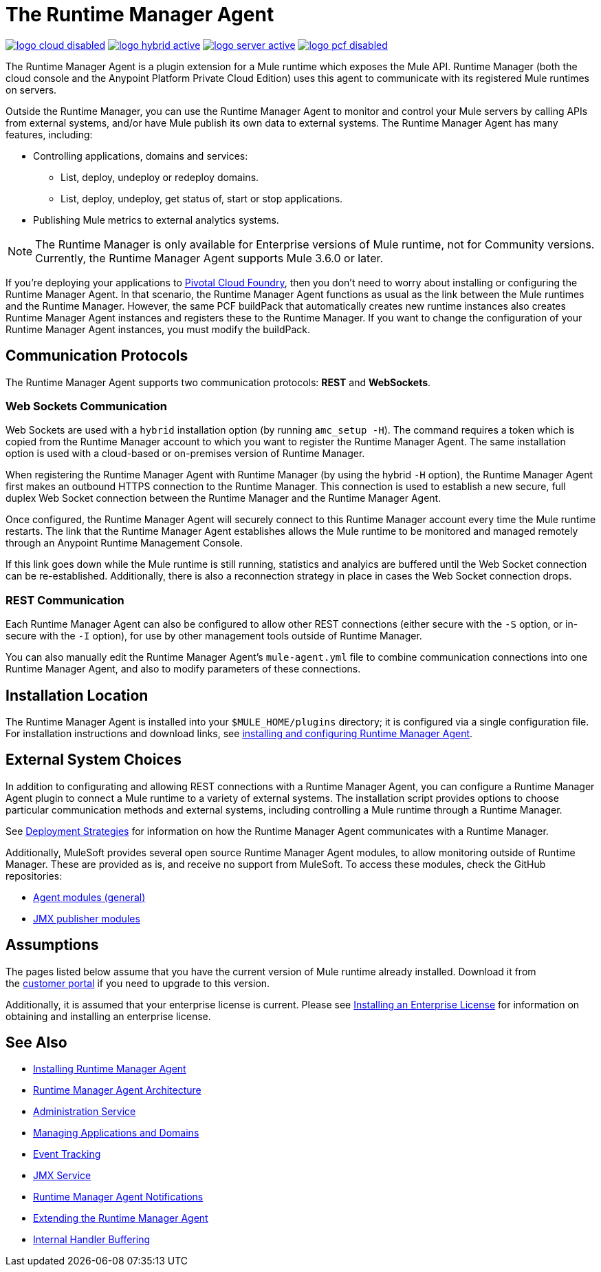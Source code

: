 = The Runtime Manager Agent
:keywords: agent, mule, servers, monitor, notifications, external systems, third party, get status, metrics

image:logo-cloud-disabled.png[link="/runtime-manager/deployment-strategies", title="CloudHub"]
image:logo-hybrid-active.png[link="/runtime-manager/deployment-strategies", title="Hybrid Deployment"]
image:logo-server-active.png[link="/runtime-manager/deployment-strategies", title="Anypoint Platform Private Cloud Edition"]
image:logo-pcf-disabled.png[link="/runtime-manager/deployment-strategies", title="Pivotal Cloud Foundry"]

The Runtime Manager Agent is a plugin extension for a Mule runtime which exposes the Mule API. Runtime Manager (both the cloud console and the Anypoint Platform Private Cloud Edition) uses this agent to communicate with its registered Mule runtimes on servers.

Outside the Runtime Manager, you can use the Runtime Manager Agent to monitor and control your Mule servers by calling APIs from external systems, and/or have Mule publish its own data to external systems. The Runtime Manager Agent has many features, including:

* Controlling applications, domains and services:
** List, deploy, undeploy or redeploy domains.
** List, deploy, undeploy, get status of, start or stop applications.
* Publishing Mule metrics to external analytics systems.

[NOTE]
The Runtime Manager is only available for Enterprise versions of Mule runtime, not for Community versions. Currently, the Runtime Manager Agent supports Mule 3.6.0 or later.


[INFO]
If you're deploying your applications to link:/runtime-manager/deploying-to-pcf[Pivotal Cloud Foundry], then you don't need to worry about installing or configuring the Runtime Manager Agent. In that scenario, the Runtime Manager Agent functions as usual as the link between the Mule runtimes and the Runtime Manager. However, the same PCF buildPack that automatically creates new runtime instances also creates Runtime Manager Agent instances and registers these to the Runtime Manager. If you want to change the configuration of your Runtime Manager Agent instances, you must modify the buildPack.



== Communication Protocols

The Runtime Manager Agent supports two communication protocols: *REST* and *WebSockets*. 

=== Web Sockets Communication
Web Sockets are used with a `hybrid` installation option (by running `amc_setup -H`). The command requires a token which is copied from the Runtime Manager account to which you want to register the Runtime Manager Agent. The same installation option is used with a cloud-based or on-premises version of Runtime Manager.

When registering the Runtime Manager Agent with Runtime Manager (by using the hybrid `-H` option), the Runtime Manager Agent first makes an outbound HTTPS connection to the Runtime Manager. This connection is used to establish a new secure, full duplex Web Socket connection between the Runtime Manager and the Runtime Manager Agent.

Once configured, the Runtime Manager Agent will securely connect to this Runtime Manager account every time the Mule runtime restarts.  The link that the Runtime Manager Agent establishes allows the Mule runtime to be monitored and managed remotely through an Anypoint Runtime Management Console.

If this link goes down while the Mule runtime is still running, statistics and analyics are buffered until the Web Socket connection can be re-established. Additionally, there is also a reconnection strategy in place in cases the Web Socket connection drops.

=== REST Communication
Each Runtime Manager Agent can also be configured to allow other REST connections (either secure with the `-S` option, or in-secure with the `-I` option), for use by other management tools outside of Runtime Manager.

You can also manually edit the Runtime Manager Agent's `mule-agent.yml` file to combine communication connections into one Runtime Manager Agent, and also to modify parameters of these connections.

== Installation Location
The Runtime Manager Agent is installed into your `$MULE_HOME/plugins` directory; it is configured via a single configuration file. For installation instructions and download links, see link:/runtime-manager/installing-and-configuring-runtime-manager-agent[installing and configuring Runtime Manager Agent].


== External System Choices

In addition to configurating and allowing REST connections with a Runtime Manager Agent, you can configure a Runtime Manager Agent plugin to connect a Mule runtime to a variety of external systems. The installation script provides options to choose particular communication methods and external systems, including controlling a Mule runtime through a Runtime Manager.

See link:/runtime-manager/deployment-strategies[Deployment Strategies] for information on how the Runtime Manager Agent communicates with a Runtime Manager.

Additionally, MuleSoft provides several open source Runtime Manager Agent modules, to allow monitoring outside of Runtime Manager. These are provided as is, and receive no support from MuleSoft. To access these modules, check the GitHub repositories:

* link:https://github.com/mulesoft/mule-agent-modules[Agent modules (general)]
* link:https://github.com/mulesoft/mule-agent-modules/tree/develop-mule-3.x/mule-agent-monitoring-publishers[JMX publisher modules]


== Assumptions

The pages listed below assume that you have the current version of Mule runtime already installed. Download it from the link:http://www.mulesoft.com/support-login[customer portal] if you need to upgrade to this version.

Additionally, it is assumed that your enterprise license is current. Please see link:/mule-user-guide/v/3.8/installing-an-enterprise-license[Installing an Enterprise License] for information on obtaining and installing an enterprise license.

== See Also

* link:/runtime-manager/installing-and-configuring-runtime-manager-agent[Installing Runtime Manager Agent]
* link:/runtime-manager/runtime-manager-agent-architecture[Runtime Manager Agent Architecture]
* link:/runtime-manager/administration-service[Administration Service]
* link:/runtime-manager/managing-applications-and-domains[Managing Applications and Domains]
* link:/runtime-manager/event-tracking[Event Tracking]
* link:/runtime-manager/jmx-service[JMX Service]
* link:/runtime-manager/runtime-manager-agent-notifications[Runtime Manager Agent Notifications]
* link:/runtime-manager/extending-the-runtime-manager-agent[Extending the Runtime Manager Agent]
* link:/runtime-manager/internal-handler-buffering[Internal Handler Buffering]
